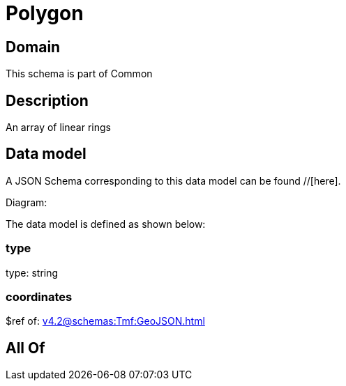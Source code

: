 = Polygon

[#domain]
== Domain

This schema is part of Common

[#description]
== Description
An array of linear rings


[#data_model]
== Data model

A JSON Schema corresponding to this data model can be found //[here].

Diagram:


The data model is defined as shown below:


=== type
type: string


=== coordinates
$ref of: xref:v4.2@schemas:Tmf:GeoJSON.adoc[]


[#all_of]
== All Of

